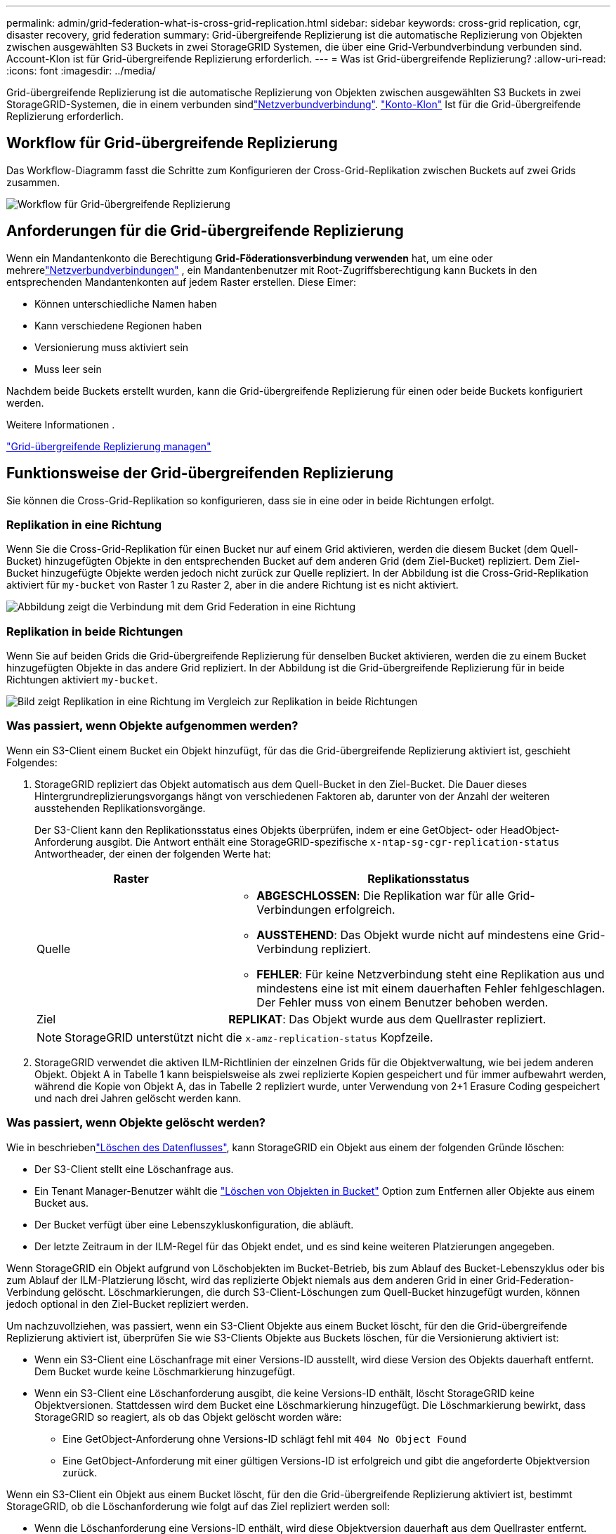 ---
permalink: admin/grid-federation-what-is-cross-grid-replication.html 
sidebar: sidebar 
keywords: cross-grid replication, cgr, disaster recovery, grid federation 
summary: Grid-übergreifende Replizierung ist die automatische Replizierung von Objekten zwischen ausgewählten S3 Buckets in zwei StorageGRID Systemen, die über eine Grid-Verbundverbindung verbunden sind. Account-Klon ist für Grid-übergreifende Replizierung erforderlich. 
---
= Was ist Grid-übergreifende Replizierung?
:allow-uri-read: 
:icons: font
:imagesdir: ../media/


[role="lead"]
Grid-übergreifende Replizierung ist die automatische Replizierung von Objekten zwischen ausgewählten S3 Buckets in zwei StorageGRID-Systemen, die in einem verbunden sindlink:grid-federation-overview.html["Netzverbundverbindung"]. link:grid-federation-what-is-account-clone.html["Konto-Klon"] Ist für die Grid-übergreifende Replizierung erforderlich.



== Workflow für Grid-übergreifende Replizierung

Das Workflow-Diagramm fasst die Schritte zum Konfigurieren der Cross-Grid-Replikation zwischen Buckets auf zwei Grids zusammen.

image::../media/grid-federation-cgr-workflow.png[Workflow für Grid-übergreifende Replizierung]



== Anforderungen für die Grid-übergreifende Replizierung

Wenn ein Mandantenkonto die Berechtigung *Grid-Föderationsverbindung verwenden* hat, um eine oder mehrerelink:grid-federation-overview.html["Netzverbundverbindungen"] , ein Mandantenbenutzer mit Root-Zugriffsberechtigung kann Buckets in den entsprechenden Mandantenkonten auf jedem Raster erstellen.  Diese Eimer:

* Können unterschiedliche Namen haben
* Kann verschiedene Regionen haben
* Versionierung muss aktiviert sein
* Muss leer sein


Nachdem beide Buckets erstellt wurden, kann die Grid-übergreifende Replizierung für einen oder beide Buckets konfiguriert werden.

.Weitere Informationen .
link:../tenant/grid-federation-manage-cross-grid-replication.html["Grid-übergreifende Replizierung managen"]



== Funktionsweise der Grid-übergreifenden Replizierung

Sie können die Cross-Grid-Replikation so konfigurieren, dass sie in eine oder in beide Richtungen erfolgt.



=== Replikation in eine Richtung

Wenn Sie die Cross-Grid-Replikation für einen Bucket nur auf einem Grid aktivieren, werden die diesem Bucket (dem Quell-Bucket) hinzugefügten Objekte in den entsprechenden Bucket auf dem anderen Grid (dem Ziel-Bucket) repliziert.  Dem Ziel-Bucket hinzugefügte Objekte werden jedoch nicht zurück zur Quelle repliziert.  In der Abbildung ist die Cross-Grid-Replikation aktiviert für `my-bucket` von Raster 1 zu Raster 2, aber in die andere Richtung ist es nicht aktiviert.

image::../media/grid-federation-cross-grid-replication-one-direction.png[Abbildung zeigt die Verbindung mit dem Grid Federation in eine Richtung]



=== Replikation in beide Richtungen

Wenn Sie auf beiden Grids die Grid-übergreifende Replizierung für denselben Bucket aktivieren, werden die zu einem Bucket hinzugefügten Objekte in das andere Grid repliziert. In der Abbildung ist die Grid-übergreifende Replizierung für in beide Richtungen aktiviert `my-bucket`.

image::../media/grid-federation-cross-grid-replication.png[Bild zeigt Replikation in eine Richtung im Vergleich zur Replikation in beide Richtungen]



=== Was passiert, wenn Objekte aufgenommen werden?

Wenn ein S3-Client einem Bucket ein Objekt hinzufügt, für das die Grid-übergreifende Replizierung aktiviert ist, geschieht Folgendes:

. StorageGRID repliziert das Objekt automatisch aus dem Quell-Bucket in den Ziel-Bucket. Die Dauer dieses Hintergrundreplizierungsvorgangs hängt von verschiedenen Faktoren ab, darunter von der Anzahl der weiteren ausstehenden Replikationsvorgänge.
+
Der S3-Client kann den Replikationsstatus eines Objekts überprüfen, indem er eine GetObject- oder HeadObject-Anforderung ausgibt.  Die Antwort enthält eine StorageGRID-spezifische `x-ntap-sg-cgr-replication-status` Antwortheader, der einen der folgenden Werte hat:

+
[cols="1a,2a"]
|===
| Raster | Replikationsstatus 


 a| 
Quelle
 a| 
** *ABGESCHLOSSEN*: Die Replikation war für alle Grid-Verbindungen erfolgreich.
** *AUSSTEHEND*: Das Objekt wurde nicht auf mindestens eine Grid-Verbindung repliziert.
** *FEHLER*: Für keine Netzverbindung steht eine Replikation aus und mindestens eine ist mit einem dauerhaften Fehler fehlgeschlagen.  Der Fehler muss von einem Benutzer behoben werden.




 a| 
Ziel
 a| 
*REPLIKAT*: Das Objekt wurde aus dem Quellraster repliziert.

|===
+

NOTE: StorageGRID unterstützt nicht die `x-amz-replication-status` Kopfzeile.

. StorageGRID verwendet die aktiven ILM-Richtlinien der einzelnen Grids für die Objektverwaltung, wie bei jedem anderen Objekt. Objekt A in Tabelle 1 kann beispielsweise als zwei replizierte Kopien gespeichert und für immer aufbewahrt werden, während die Kopie von Objekt A, das in Tabelle 2 repliziert wurde, unter Verwendung von 2+1 Erasure Coding gespeichert und nach drei Jahren gelöscht werden kann.




=== Was passiert, wenn Objekte gelöscht werden?

Wie in beschriebenlink:../primer/delete-data-flow.html["Löschen des Datenflusses"], kann StorageGRID ein Objekt aus einem der folgenden Gründe löschen:

* Der S3-Client stellt eine Löschanfrage aus.
* Ein Tenant Manager-Benutzer wählt die link:../tenant/deleting-s3-bucket-objects.html["Löschen von Objekten in Bucket"] Option zum Entfernen aller Objekte aus einem Bucket aus.
* Der Bucket verfügt über eine Lebenszykluskonfiguration, die abläuft.
* Der letzte Zeitraum in der ILM-Regel für das Objekt endet, und es sind keine weiteren Platzierungen angegeben.


Wenn StorageGRID ein Objekt aufgrund von Löschobjekten im Bucket-Betrieb, bis zum Ablauf des Bucket-Lebenszyklus oder bis zum Ablauf der ILM-Platzierung löscht, wird das replizierte Objekt niemals aus dem anderen Grid in einer Grid-Federation-Verbindung gelöscht. Löschmarkierungen, die durch S3-Client-Löschungen zum Quell-Bucket hinzugefügt wurden, können jedoch optional in den Ziel-Bucket repliziert werden.

Um nachzuvollziehen, was passiert, wenn ein S3-Client Objekte aus einem Bucket löscht, für den die Grid-übergreifende Replizierung aktiviert ist, überprüfen Sie wie S3-Clients Objekte aus Buckets löschen, für die Versionierung aktiviert ist:

* Wenn ein S3-Client eine Löschanfrage mit einer Versions-ID ausstellt, wird diese Version des Objekts dauerhaft entfernt. Dem Bucket wurde keine Löschmarkierung hinzugefügt.
* Wenn ein S3-Client eine Löschanforderung ausgibt, die keine Versions-ID enthält, löscht StorageGRID keine Objektversionen.  Stattdessen wird dem Bucket eine Löschmarkierung hinzugefügt.  Die Löschmarkierung bewirkt, dass StorageGRID so reagiert, als ob das Objekt gelöscht worden wäre:
+
** Eine GetObject-Anforderung ohne Versions-ID schlägt fehl mit `404 No Object Found`
** Eine GetObject-Anforderung mit einer gültigen Versions-ID ist erfolgreich und gibt die angeforderte Objektversion zurück.




Wenn ein S3-Client ein Objekt aus einem Bucket löscht, für den die Grid-übergreifende Replizierung aktiviert ist, bestimmt StorageGRID, ob die Löschanforderung wie folgt auf das Ziel repliziert werden soll:

* Wenn die Löschanforderung eine Versions-ID enthält, wird diese Objektversion dauerhaft aus dem Quellraster entfernt.  StorageGRID repliziert jedoch keine Löschanforderungen, die eine Versions-ID enthalten, sodass dieselbe Objektversion nicht vom Ziel gelöscht wird.
* Wenn die Löschanforderung keine Versions-ID enthält, kann StorageGRID die Löschmarkierung optional replizieren, je nachdem, wie die Cross-Grid-Replikation für den Bucket konfiguriert ist:
+
** Wenn Sie Löschmarkierungen replizieren (Standard), wird dem Quell-Bucket eine Löschmarkierung hinzugefügt und zum Ziel-Bucket repliziert. In der Tat scheint das Objekt auf beiden Rastern gelöscht zu sein.
** Wenn Sie sich gegen die Replikation von Löschmarkierungen entscheiden, wird dem Quell-Bucket eine Löschmarkierung hinzugefügt, diese wird jedoch nicht in den Ziel-Bucket repliziert.  Tatsächlich werden Objekte, die im Quellraster gelöscht werden, nicht im Zielraster gelöscht.




In der Abbildung wurde *Löschmarkierungen replizieren* auf *Ja* gesetzt, alslink:../tenant/grid-federation-manage-cross-grid-replication.html["Die Grid-übergreifende Replizierung wurde aktiviert"] .  Löschanforderungen für den Quell-Bucket, die eine Versions-ID enthalten, löschen keine Objekte aus dem Ziel-Bucket.  Löschanforderungen für den Quell-Bucket, die keine Versions-ID enthalten, scheinen Objekte im Ziel-Bucket zu löschen.

image::../media/grid-federation-cross-grid-replication-delete.png[Abbildung zeigt, wie der Replikate-Client auf beiden Rastern gelöscht wird]


NOTE: Wenn Sie die Objektlöschungen zwischen den Rastern synchronisieren möchten, erstellen Sie für die Planungsperioden auf beiden Rastern entsprechende Objektelink:../s3/create-s3-lifecycle-configuration.html["S3 Lifecycle-Konfigurationen"].



=== Wie verschlüsselte Objekte repliziert werden

Wenn Sie Objekte zwischen Grids mithilfe von Grid-übergreifender Replizierung verschlüsseln, können Sie einzelne Objekte verschlüsseln, die standardmäßige Bucket-Verschlüsselung verwenden oder die Grid-weite Verschlüsselung konfigurieren. Sie können Standard-Bucket- oder Grid-Verschlüsselungseinstellungen vor oder nach der Grid-übergreifenden Replizierung für einen Bucket hinzufügen, ändern oder entfernen.

Um einzelne Objekte zu verschlüsseln, können Sie beim Hinzufügen der Objekte zum Quell-Bucket SSE (Server-seitige Verschlüsselung mit von StorageGRID gemanagten Schlüsseln) verwenden. Verwenden Sie den `x-amz-server-side-encryption` Anforderungskopf und geben Sie an `AES256`. Siehe link:../s3/using-server-side-encryption.html["Serverseitige Verschlüsselung"].


NOTE: Die Verwendung von SSE-C (serverseitige Verschlüsselung mit vom Kunden bereitgestellten Schlüsseln) wird für die Cross-Grid-Replikation nicht unterstützt.  Der Aufnahmevorgang schlägt fehl.

Um die Standardverschlüsselung für einen Bucket zu verwenden, verwenden Sie eine Anforderung von PutBucketEncryption und setzen Sie den `SSEAlgorithm` Parameter auf `AES256`. Die Verschlüsselung auf Bucket-Ebene gilt für alle Objekte, die ohne den Request-Header aufgenommen `x-amz-server-side-encryption` wurden. Siehe link:../s3/operations-on-buckets.html["Operationen auf Buckets"].

Um die Verschlüsselung auf Grid-Ebene zu verwenden, setzen Sie die Option *gespeicherte Objektverschlüsselung* auf *AES-256*. Die Verschlüsselung auf Grid-Ebene gilt für alle Objekte, die nicht auf Bucket-Ebene verschlüsselt oder ohne Anforderungsheader aufgenommen `x-amz-server-side-encryption` werden. Siehe link:../admin/changing-network-options-object-encryption.html["Konfigurieren Sie Netzwerk- und Objektoptionen"].


NOTE: SSE unterstützt AES-128 nicht.  Wenn die Option *Gespeicherte Objektverschlüsselung* für das Quellraster mit der Option *AES-128* aktiviert ist, wird die Verwendung des AES-128-Algorithmus nicht auf das replizierte Objekt übertragen.  Stattdessen verwendet das replizierte Objekt die Standard-Bucket- oder Grid-Level-Verschlüsselungseinstellung des Ziels, sofern verfügbar.

Bei der Festlegung, wie Quellobjekte verschlüsselt werden, wendet StorageGRID folgende Regeln an:

. Verwenden Sie ggf. den `x-amz-server-side-encryption` Ingest Header.
. Wenn kein Ingest-Header vorhanden ist, verwenden Sie die Bucket-Standardverschlüsselungseinstellung, sofern konfiguriert.
. Wenn keine Bucket-Einstellung konfiguriert ist, verwenden Sie die gitterweite Verschlüsselungseinstellung, sofern konfiguriert.
. Wenn keine rasterweite Einstellung vorhanden ist, verschlüsseln Sie das Quellobjekt nicht.


Beim Bestimmen, wie replizierte Objekte verschlüsselt werden, wendet StorageGRID die folgenden Regeln in der folgenden Reihenfolge an:

. Verwenden Sie dieselbe Verschlüsselung wie das Quellobjekt, es sei denn, dieses Objekt verwendet AES-128-Verschlüsselung.
. Wenn das Quellobjekt nicht verschlüsselt ist oder AES-128 verwendet, verwenden Sie die Standardverschlüsselungseinstellung des Ziel-Buckets, sofern konfiguriert.
. Wenn der Ziel-Bucket keine Verschlüsselungseinstellung hat, verwenden Sie die gridweite Verschlüsselungseinstellung des Ziels, sofern konfiguriert.
. Wenn keine rasterweite Einstellung vorhanden ist, verschlüsseln Sie das Zielobjekt nicht.




=== Cross-Grid-Replikation mit S3 Object Lock

Sie können die Cross-Grid-Replikation zwischen StorageGRID Buckets mit aktivierter S3-Objektsperre unter den folgenden Umständen konfigurieren.

[cols="1a,1a"]
|===
| Wenn die S3-Objektsperre für den Quell-Bucket ... ist. | Und die S3-Objektsperre im Ziel-Bucket ist … 


 a| 
Ermöglicht
 a| 
Ermöglicht



 a| 
Deaktiviert
 a| 
Ermöglicht

|===
Wenn die S3-Objektsperre im Quell-Bucket aktiviert ist:

* Die Objekte werden mit Aufbewahrungseinstellungen am Ziel in dieser Reihenfolge gesperrt:
+
.. Die Aufbewahrungsheaderwerte des Quellobjekts für:
+
`x-amz-object-lock-mode`

+
`x-amz-object-lock-retain-until-date`

.. Die Standardaufbewahrung des Quell-Buckets, falls festgelegt.
.. Die Standardaufbewahrung des Ziel-Buckets, falls festgelegt.


+
Die Standardaufbewahrung des Ziel-Buckets überschreibt nicht die vom Quellobjekt replizierten Aufbewahrungseinstellungen.

* Sie können den Legal Hold-Status für das Zielobjekt festlegen, indem Sie `x-amz-object-lock-legal-hold` beim Hochladen des Objekts.
* Ein Fehler tritt auf, wenn der Zielmandant oder -Bucket die S3-Objektsperreinstellungen des Quellobjekts nicht unterstützt. Siehe link:../admin/grid-federation-troubleshoot.html#cross-grid-replication-alerts-and-errors["Warnungen und Fehler bei der Cross-Grid-Replikation."]


Wenn die S3-Objektsperre im Quell-Bucket deaktiviert ist:

* Sie können die Standardaufbewahrung im Ziel-Bucket konfigurieren, um die S3 Object Lock-Aufbewahrungseinstellungen auf das Zielobjekt anzuwenden.
* Das Zielobjekt kann keinen Legal Hold-Status festlegen.




=== PutObjectTagging und DeleteObjectTagging werden nicht unterstützt

PutObjectTagging- und DeleteObjectTagging-Anforderungen werden nicht für Objekte in Buckets unterstützt, für die die Grid-übergreifende Replikation aktiviert ist.

Wenn ein S3-Client eine PutObjectTagging- oder DeleteObjectTagging-Anforderung ausgibt, `501 Not Implemented` wird zurückgegeben.  Die Botschaft ist `Put(Delete) ObjectTagging isn't available for buckets that have cross-grid replication configured` .



=== PutObjectRetention und PutObjectLegalHold werden nicht unterstützt

PutObjectRetention- und PutObjectLegalHold-Anfragen werden für Objekte in Buckets, für die die Cross-Grid-Replikation aktiviert ist, nicht vollständig unterstützt.

Wenn ein S3-Client eine PutObjectRetention- oder PutObjectLegalHold-Anforderung ausgibt, werden die Einstellungen des Quellobjekts geändert, die Änderungen werden jedoch nicht auf das Ziel angewendet.



=== Wie segmentierte Objekte repliziert werden

Die maximale Segmentgröße des Quellrasters gilt für Objekte, die in das Zielraster repliziert werden.  Wenn Objekte in ein anderes Raster repliziert werden, wird die Einstellung *Maximale Segmentgröße* (*Konfiguration* > *System* > *Speicheroptionen*) des Quellrasters auf beiden Rastern verwendet.  Angenommen, die maximale Segmentgröße für das Quellraster beträgt 1 GB, während die maximale Segmentgröße des Zielrasters 50 MB beträgt.  Wenn Sie ein 2-GB-Objekt in das Quellraster aufnehmen, wird dieses Objekt als zwei 1-GB-Segmente gespeichert.  Es wird auch als zwei 1-GB-Segmente in das Zielraster repliziert, obwohl die maximale Segmentgröße dieses Rasters 50 MB beträgt.
